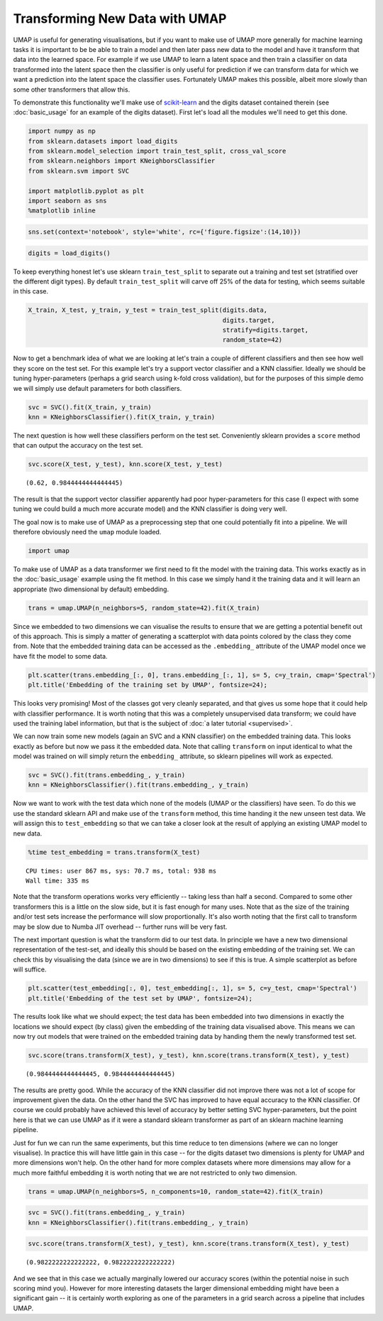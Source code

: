 
Transforming New Data with UMAP
===============================

UMAP is useful for generating visualisations, but if you want to make
use of UMAP more generally for machine learning tasks it is important to
be be able to train a model and then later pass new data to the model
and have it transform that data into the learned space. For example if
we use UMAP to learn a latent space and then train a classifier on data
transformed into the latent space then the classifier is only useful for
prediction if we can transform data for which we want a prediction into
the latent space the classifier uses. Fortunately UMAP makes this
possible, albeit more slowly than some other transformers that allow
this.

To demonstrate this functionality we'll make use of
`scikit-learn <http://scikit-learn.org/stable/index.html>`__ and the
digits dataset contained therein (see :doc:`basic_usage` for an example
of the digits dataset). First let's load all the modules we'll need to
get this done.

.. code:: python3

    import numpy as np
    from sklearn.datasets import load_digits
    from sklearn.model_selection import train_test_split, cross_val_score
    from sklearn.neighbors import KNeighborsClassifier
    from sklearn.svm import SVC
    
    import matplotlib.pyplot as plt
    import seaborn as sns
    %matplotlib inline

.. code:: python3

    sns.set(context='notebook', style='white', rc={'figure.figsize':(14,10)})

.. code:: python3

    digits = load_digits()

To keep everything honest let's use sklearn ``train_test_split`` to
separate out a training and test set (stratified over the different
digit types). By default ``train_test_split`` will carve off 25% of the
data for testing, which seems suitable in this case.

.. code:: python3

    X_train, X_test, y_train, y_test = train_test_split(digits.data, 
                                                        digits.target, 
                                                        stratify=digits.target,
                                                        random_state=42)

Now to get a benchmark idea of what we are looking at let's train a
couple of different classifiers and then see how well they score on the
test set. For this example let's try a support vector classifier and a
KNN classifier. Ideally we should be tuning hyper-parameters (perhaps a
grid search using k-fold cross validation), but for the purposes of this
simple demo we will simply use default parameters for both classifiers.

.. code:: python3

    svc = SVC().fit(X_train, y_train)
    knn = KNeighborsClassifier().fit(X_train, y_train)

The next question is how well these classifiers perform on the test set.
Conveniently sklearn provides a ``score`` method that can output the
accuracy on the test set.

.. code:: python3

    svc.score(X_test, y_test), knn.score(X_test, y_test)




.. parsed-literal::

    (0.62, 0.9844444444444445)



The result is that the support vector classifier apparently had poor
hyper-parameters for this case (I expect with some tuning we could build
a much more accurate model) and the KNN classifier is doing very well.

The goal now is to make use of UMAP as a preprocessing step that one
could potentially fit into a pipeline. We will therefore obviously need
the ``umap`` module loaded.

.. code:: python3

    import umap

To make use of UMAP as a data transformer we first need to fit the model
with the training data. This works exactly as in the :doc:`basic_usage`
example using the fit method. In this case we simply hand it the
training data and it will learn an appropriate (two dimensional by
default) embedding.

.. code:: python3

    trans = umap.UMAP(n_neighbors=5, random_state=42).fit(X_train)


Since we embedded to two dimensions we can visualise the results to
ensure that we are getting a potential benefit out of this approach.
This is simply a matter of generating a scatterplot with data points
colored by the class they come from. Note that the embedded training
data can be accessed as the ``.embedding_`` attribute of the UMAP model
once we have fit the model to some data.

.. code:: python3

    plt.scatter(trans.embedding_[:, 0], trans.embedding_[:, 1], s= 5, c=y_train, cmap='Spectral')
    plt.title('Embedding of the training set by UMAP', fontsize=24);



.. image:: images/UMAPTransform_15_0.png


This looks very promising! Most of the classes got very cleanly
separated, and that gives us some hope that it could help with
classifier performance. It is worth noting that this was a completely
unsupervised data transform; we could have used the training label
information, but that is the subject of :doc:`a later tutorial <supervised>`.

We can now train some new models (again an SVC and a KNN classifier) on
the embedded training data. This looks exactly as before but now we pass
it the embedded data. Note that calling ``transform`` on input identical
to what the model was trained on will simply return the ``embedding_``
attribute, so sklearn pipelines will work as expected.

.. code:: python3

    svc = SVC().fit(trans.embedding_, y_train)
    knn = KNeighborsClassifier().fit(trans.embedding_, y_train)

Now we want to work with the test data which none of the models (UMAP or
the classifiers) have seen. To do this we use the standard sklearn API
and make use of the ``transform`` method, this time handing it the new
unseen test data. We will assign this to ``test_embedding`` so that we
can take a closer look at the result of applying an existing UMAP model
to new data.

.. code:: python3

    %time test_embedding = trans.transform(X_test)


.. parsed-literal::

    CPU times: user 867 ms, sys: 70.7 ms, total: 938 ms
    Wall time: 335 ms


Note that the transform operations works very efficiently -- taking less
than half a second. Compared to some other transformers this is a little
on the slow side, but it is fast enough for many uses. Note that as the
size of the training and/or test sets increase the performance will slow
proportionally. It's also worth noting that the first call to transform
may be slow due to Numba JIT overhead -- further runs will be very fast.

The next important question is what the transform did to our test data.
In principle we have a new two dimensional representation of the
test-set, and ideally this should be based on the existing embedding of
the training set. We can check this by visualising the data (since we
are in two dimensions) to see if this is true. A simple scatterplot as
before will suffice.

.. code:: python3

    plt.scatter(test_embedding[:, 0], test_embedding[:, 1], s= 5, c=y_test, cmap='Spectral')
    plt.title('Embedding of the test set by UMAP', fontsize=24);



.. image:: images/UMAPTransform_21_0.png


The results look like what we should expect; the test data has been
embedded into two dimensions in exactly the locations we should expect
(by class) given the embedding of the training data visualised above.
This means we can now try out models that were trained on the
embedded training data by handing them the newly transformed test set.

.. code:: python3

    svc.score(trans.transform(X_test), y_test), knn.score(trans.transform(X_test), y_test)




.. parsed-literal::

    (0.9844444444444445, 0.9844444444444445)



The results are pretty good. While the accuracy of the KNN classifier
did not improve there was not a lot of scope for improvement given the
data. On the other hand the SVC has improved to have equal accuracy to
the KNN classifier. Of course we could probably have achieved this level
of accuracy by better setting SVC hyper-parameters, but the point here
is that we can use UMAP as if it were a standard sklearn transformer as
part of an sklearn machine learning pipeline.

Just for fun we can run the same experiments, but this time reduce to
ten dimensions (where we can no longer visualise). In practice this will
have little gain in this case -- for the digits dataset two dimensions
is plenty for UMAP and more dimensions won't help. On the other hand for
more complex datasets where more dimensions may allow for a much more
faithful embedding it is worth noting that we are not restricted to only
two dimension.

.. code:: python3

    trans = umap.UMAP(n_neighbors=5, n_components=10, random_state=42).fit(X_train)


.. code:: python3

    svc = SVC().fit(trans.embedding_, y_train)
    knn = KNeighborsClassifier().fit(trans.embedding_, y_train)

.. code:: python3

    svc.score(trans.transform(X_test), y_test), knn.score(trans.transform(X_test), y_test)




.. parsed-literal::

    (0.9822222222222222, 0.9822222222222222)



And we see that in this case we actually marginally lowered our accuracy
scores (within the potential noise in such scoring mind you). However
for more interesting datasets the larger dimensional embedding might have
been a significant gain -- it is certainly worth exploring as one of the
parameters in a grid search across a pipeline that includes UMAP.
